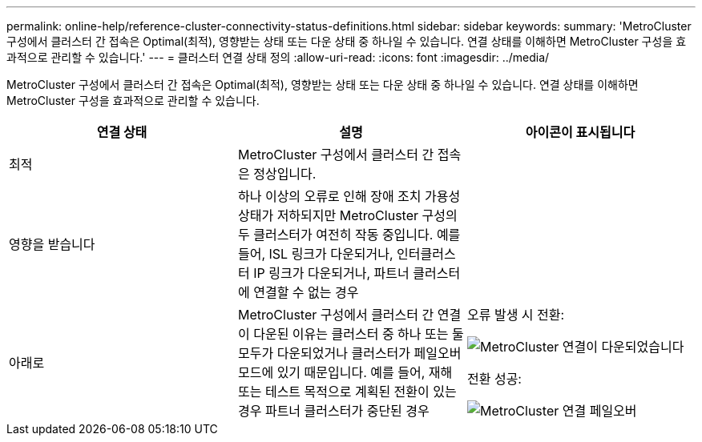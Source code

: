---
permalink: online-help/reference-cluster-connectivity-status-definitions.html 
sidebar: sidebar 
keywords:  
summary: 'MetroCluster 구성에서 클러스터 간 접속은 Optimal(최적), 영향받는 상태 또는 다운 상태 중 하나일 수 있습니다. 연결 상태를 이해하면 MetroCluster 구성을 효과적으로 관리할 수 있습니다.' 
---
= 클러스터 연결 상태 정의
:allow-uri-read: 
:icons: font
:imagesdir: ../media/


[role="lead"]
MetroCluster 구성에서 클러스터 간 접속은 Optimal(최적), 영향받는 상태 또는 다운 상태 중 하나일 수 있습니다. 연결 상태를 이해하면 MetroCluster 구성을 효과적으로 관리할 수 있습니다.

[cols="3*"]
|===
| 연결 상태 | 설명 | 아이콘이 표시됩니다 


 a| 
최적
 a| 
MetroCluster 구성에서 클러스터 간 접속은 정상입니다.
 a| 
image:../media/metrocluster-connectivity-optimal.gif[""]



 a| 
영향을 받습니다
 a| 
하나 이상의 오류로 인해 장애 조치 가용성 상태가 저하되지만 MetroCluster 구성의 두 클러스터가 여전히 작동 중입니다. 예를 들어, ISL 링크가 다운되거나, 인터클러스터 IP 링크가 다운되거나, 파트너 클러스터에 연결할 수 없는 경우
 a| 
image:../media/metrocluster-connectivity-impacted.gif[""]



 a| 
아래로
 a| 
MetroCluster 구성에서 클러스터 간 연결이 다운된 이유는 클러스터 중 하나 또는 둘 모두가 다운되었거나 클러스터가 페일오버 모드에 있기 때문입니다. 예를 들어, 재해 또는 테스트 목적으로 계획된 전환이 있는 경우 파트너 클러스터가 중단된 경우
 a| 
오류 발생 시 전환:

image::../media/metrocluster-connectivity-down.gif[MetroCluster 연결이 다운되었습니다]

전환 성공:

image::../media/metrocluster-connectivity-failover.gif[MetroCluster 연결 페일오버]

|===